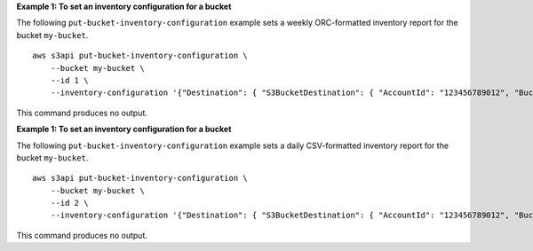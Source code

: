 **Example 1: To set an inventory configuration for a bucket**

The following ``put-bucket-inventory-configuration`` example sets a weekly ORC-formatted inventory report for the bucket ``my-bucket``. ::

    aws s3api put-bucket-inventory-configuration \
        --bucket my-bucket \
        --id 1 \
        --inventory-configuration '{"Destination": { "S3BucketDestination": { "AccountId": "123456789012", "Bucket": "arn:aws:s3:::my-bucket", "Format": "ORC" }}, "IsEnabled": true, "Id": "1", "IncludedObjectVersions": "Current", "Schedule": { "Frequency": "Weekly" }}'

This command produces no output.

**Example 1: To set an inventory configuration for a bucket**

The following ``put-bucket-inventory-configuration`` example sets a daily CSV-formatted inventory report for the bucket ``my-bucket``. ::

    aws s3api put-bucket-inventory-configuration \
        --bucket my-bucket \
        --id 2 \
        --inventory-configuration '{"Destination": { "S3BucketDestination": { "AccountId": "123456789012", "Bucket": "arn:aws:s3:::my-bucket", "Format": "CSV" }}, "IsEnabled": true, "Id": "2", "IncludedObjectVersions": "Current", "Schedule": { "Frequency": "Daily" }}'

This command produces no output.
